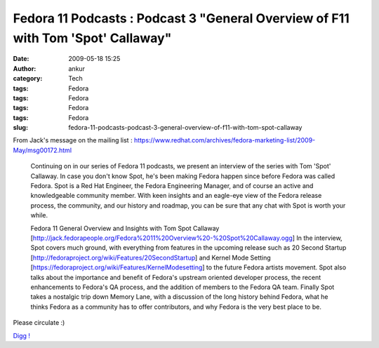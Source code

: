 Fedora 11 Podcasts : Podcast 3 "General Overview of F11 with Tom 'Spot' Callaway"
#################################################################################
:date: 2009-05-18 15:25
:author: ankur
:category: Tech
:tags: Fedora
:tags: Fedora
:tags: Fedora
:tags: Fedora
:slug: fedora-11-podcasts-podcast-3-general-overview-of-f11-with-tom-spot-callaway

From Jack's message on the mailing list :
https://www.redhat.com/archives/fedora-marketing-list/2009-May/msg00172.html

    Continuing on in our series of Fedora 11 podcasts, we present an
    interview of the series with Tom 'Spot' Callaway. In case you don't
    know Spot, he's been making Fedora happen since before Fedora was
    called Fedora. Spot is a Red Hat Engineer, the Fedora Engineering
    Manager, and of course an active and knowledgeable community member.
    With keen insights and an eagle-eye view of the Fedora release
    process,
    the community, and our history and roadmap, you can be sure that
    any chat with Spot is worth your while.

    Fedora 11 General Overview and Insights with Tom Spot Callaway
    [http://jack.fedorapeople.org/Fedora%2011%20Overview%20-%20Spot%20Callaway.ogg\ ]
    In the interview, Spot covers much ground, with everything from
    features in the upcoming release such as 20 Second Startup
    [http://fedoraproject.org/wiki/Features/20SecondStartup\ ] and
    Kernel Mode Setting
    [https://fedoraproject.org/wiki/Features/KernelModesetting\ ] to the
    future Fedora artists movement. Spot also talks about the importance
    and benefit of Fedora's upstream oriented developer process, the
    recent enhancements to Fedora's QA process, and the addition of
    members to the Fedora QA team. Finally Spot takes a nostalgic trip
    down Memory Lane, with a discussion of the long history behind
    Fedora, what he thinks Fedora as a community has to offer
    contributors, and why Fedora is the very best place to be.

Please circulate :)

`Digg !`_

.. _Digg !: http://digg.com/d1rXTN
